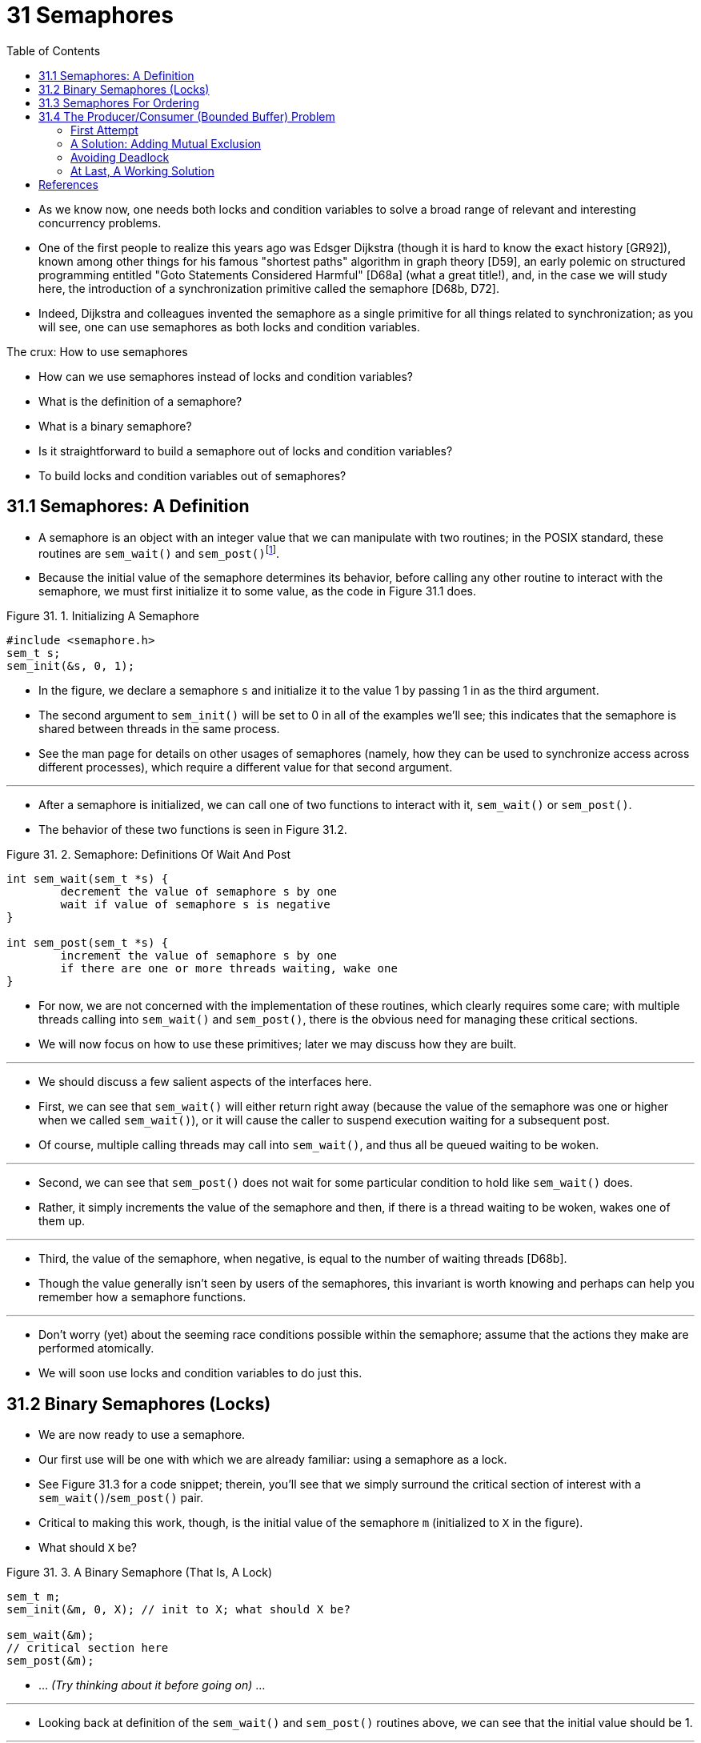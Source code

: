 = 31 Semaphores
:figure-caption: Figure 31.
:imagesdir: ../images
:source-highlighter: rouge
:tabsize: 8
:toc: left

* As we know now, one needs both locks and condition variables to solve a
  broad range of relevant and interesting concurrency problems.
* One of the first people to realize this years ago was Edsger Dijkstra
  (though it is hard to know the exact history [GR92]), known among other
  things for his famous "shortest paths" algorithm in graph theory [D59], an
  early polemic on structured programming entitled "Goto Statements Considered
  Harmful" [D68a] (what a great title!), and, in the case we will study here,
  the introduction of a synchronization primitive called the semaphore [D68b,
  D72].
* Indeed, Dijkstra and colleagues invented the semaphore as a single primitive
  for all things related to synchronization; as you will see, one can use
  semaphores as both locks and condition variables.

.The crux: How to use semaphores
****
* How can we use semaphores instead of locks and condition variables?
* What is the definition of a semaphore?
* What is a binary semaphore?
* Is it straightforward to build a semaphore out of locks and condition
  variables?
* To build locks and condition variables out of semaphores?
****

== 31.1 Semaphores: A Definition

* A semaphore is an object with an integer value that we can manipulate with
  two routines; in the POSIX standard, these routines are `sem_wait()` and
  `sem_post()`{empty}footnote:[Historically, `sem_wait()` was called `P()` by
  Dijkstra and `sem_post()` called `V()`. These shortened forms come from
  Dutch words; interestingly, which Dutch words they supposedly derive from
  has changed over time. Originally, `P()` came from "passering" (to pass) and
  V() from "vrijgave" (release); later, Dijkstra wrote `P()` was from
  "prolaag", a contraction of "probeer" (Dutch for "try") and "verlaag"
  ("decrease"), and `V()` from "verhoog" which means "increase". Sometimes,
  people call them down and up. Use the Dutch versions to impress your
  friends, or confuse them, or both. See
  `https://news.ycombinator.com/item?id=8761539`) for details.].
* Because the initial value of the semaphore determines its behavior, before
  calling any other routine to interact with the semaphore, we must first
  initialize it to some value, as the code in Figure 31.1 does.

:figure-number: {counter:figure-number}
.{figure-caption} {figure-number}. Initializing A Semaphore
[,c]
----
#include <semaphore.h>
sem_t s;
sem_init(&s, 0, 1);
----

* In the figure, we declare a semaphore `s` and initialize it to the value 1
  by passing 1 in as the third argument.
* The second argument to `sem_init()` will be set to 0 in all of the examples
  we'll see; this indicates that the semaphore is shared between threads in
  the same process.
* See the man page for details on other usages of semaphores (namely, how they
  can be used to synchronize access across different processes), which require
  a different value for that second argument.

'''

* After a semaphore is initialized, we can call one of two functions to
  interact with it, `sem_wait()` or `sem_post()`.
* The behavior of these two functions is seen in Figure 31.2.

:figure-number: {counter:figure-number}
.{figure-caption} {figure-number}. Semaphore: Definitions Of Wait And Post
[,c]
----
int sem_wait(sem_t *s) {
	decrement the value of semaphore s by one
	wait if value of semaphore s is negative
}

int sem_post(sem_t *s) {
	increment the value of semaphore s by one
	if there are one or more threads waiting, wake one
}
----

* For now, we are not concerned with the implementation of these routines,
  which clearly requires some care; with multiple threads calling into
  `sem_wait()` and `sem_post()`, there is the obvious need for managing these
  critical sections.
* We will now focus on how to use these primitives; later we may discuss how
  they are built.

'''

* We should discuss a few salient aspects of the interfaces here.
* First, we can see that `sem_wait()` will either return right away (because
  the value of the semaphore was one or higher when we called `sem_wait()`),
  or it will cause the caller to suspend execution waiting for a subsequent
  post.
* Of course, multiple calling threads may call into `sem_wait()`, and thus all
  be queued waiting to be woken.

'''

* Second, we can see that `sem_post()` does not wait for some particular
  condition to hold like `sem_wait()` does.
* Rather, it simply increments the value of the semaphore and then, if there
  is a thread waiting to be woken, wakes one of them up.

'''

* Third, the value of the semaphore, when negative, is equal to the number of
  waiting threads [D68b].
* Though the value generally isn't seen by users of the semaphores, this
  invariant is worth knowing and perhaps can help you remember how a semaphore
  functions.

'''

* Don't worry (yet) about the seeming race conditions possible within the
  semaphore; assume that the actions they make are performed atomically.
* We will soon use locks and condition variables to do just this.

== 31.2 Binary Semaphores (Locks)

* We are now ready to use a semaphore.
* Our first use will be one with which we are already familiar: using a
  semaphore as a lock.
* See Figure 31.3 for a code snippet; therein, you'll see that we simply
  surround the critical section of interest with a `sem_wait()`/`sem_post()`
  pair.
* Critical to making this work, though, is the initial value of the semaphore
  `m` (initialized to `X` in the figure).
* What should `X` be?

:figure-number: {counter:figure-number}
.{figure-caption} {figure-number}. A Binary Semaphore (That Is, A Lock)
[,c]
----
sem_t m;
sem_init(&m, 0, X); // init to X; what should X be?

sem_wait(&m);
// critical section here
sem_post(&m);
----

* ... _(Try thinking about it before going on)_ ...

'''

* Looking back at definition of the `sem_wait()` and `sem_post()` routines
  above, we can see that the initial value should be 1.

'''

* To make this clear, let's imagine a scenario with two threads.
* The first thread (Thread 0) calls `sem_wait()`; it will first decrement the
  value of the semaphore, changing it to 0.
* Then, it will wait only if the value is not greater than or equal to 0.
* Because the value is 0, `sem_wait()` will simply return and the calling
  thread will continue; Thread 0 is now free to enter the critical section.
* If no other thread tries to acquire the lock while Thread 0 is inside the
  critical section, when it calls `sem_post()`, it will simply restore the
  value of the semaphore to 1 (and not wake a waiting thread, because there
  are none).
* Figure 31.4 shows a trace of this scenario.

:figure-number: {counter:figure-number}
.{figure-caption} {figure-number}. Thread Trace: Single Thread Using A Semaphore
[%autowidth]
|===
|Value of Semaphore	|Thread 0		|Thread 1

|1			|			|
|1			|call `sem_wait()`	|
|0			|`sem_wait()` returns	|
|0			|(`crit sect`)		|
|0			|call `sem_post()`	|
|1			|`sem_post()` returns	|
|===

* A more interesting case arises when Thread 0 "holds the lock" (i.e., it has
  called `sem_wait()` but not yet called `sem_post()`), and another thread
  (Thread 1) tries to enter the critical section by calling `sem_wait()`.
* In this case, Thread 1 will decrement the value of the semaphore to -1, and
  thus wait (putting itself to sleep and relinquishing the processor).
* When Thread 0 runs again, it will eventually call `sem post()`, incrementing
  the value of the semaphore back to zero, and then wake the waiting thread
  (Thread 1), which will then be able to acquire the lock for itself.
* When Thread 1 finishes, it will again increment the value of the semaphore,
  restoring it to 1 again.

'''

* Figure 31.5 shows a trace of this example.
* In addition to thread actions, the figure shows the *scheduler state* of
  each thread: Run (the thread is running), Ready (i.e., runnable but not
  running), and Sleep (the thread is blocked).
* Note that Thread 1 goes into the sleeping state when it tries to acquire the
  already-held lock; only when Thread 0 runs again can Thread 1 be awoken and
  potentially run again.

.Thread Trace: Two Threads Using A Semaphore
image::figure-31-05.png[]

* If you want to work through your own example, try a scenario where multiple
  threads queue up waiting for a lock.
* What would the value of the semaphore be during such a trace?

'''

* Thus we are able to use semaphores as locks.
* Because locks only have two states (held and not held), we sometimes call a
  semaphore used as a lock a *binary semaphore*.
* Note that if you are using a semaphore only in this binary fashion, it could
  be implemented in a simpler manner than the generalized semaphores we
  present here.

== 31.3 Semaphores For Ordering

* Semaphores are also useful to order events in a concurrent program.
* For example, a thread may wish to wait for a list to become non-empty so it
  can delete an element from it.
* In this pattern of usage, we often find one thread _waiting_ for something
  to happen, and another thread making that something happen and then
  _signaling_ that it has happened, thus waking the waiting thread.
* We are thus using the semaphore as an ordering primitive (similar to our use
  of condition variables earlier).

'''

* A simple example is as follows.
* Imagine a thread creates another thread and then wants to wait for it to
  complete its execution (Figure 31.6).
* When this program runs, we would like to see the following:

....
parent: begin
child
parent: end
....

:figure-number: {counter:figure-number}
.{figure-caption} {figure-number}. A Parent Waiting For Its Child
[,c]
----
sem_t s;

void *child(void *arg) {
	printf("child\n");
	sem_post(&s); // signal here: child is done
	return NULL;
}

int main(int argc, char *argv[]) {
	sem_init(&s, 0, X); // what should X be?
	printf("parent: begin\n");
	pthread_t c;
	Pthread_create(&c, NULL, child, NULL);
	sem_wait(&s); // wait here for child
	printf("parent: end\n");
	return 0;
}
----

* The question, then, is how to use a semaphore to achieve this effect; as it
  turns out, the answer is relatively easy to understand.
* As you can see in the code, the parent simply calls `sem_wait()` and the
  child `sem_post()` to wait for the condition of the child finishing its
  execution to become true.
* However, this raises the question: what should the initial value of this
  semaphore be?

'''

* _(Again, think about it here, instead of reading ahead)_

'''

* The answer, of course, is that the value of the semaphore should be set to
  is 0.
* There are two cases to consider.
* First, let us assume that the parent creates the child but the child has not
  run yet (i.e., it is sitting in a ready queue but not running).
* In this case (Figure 31.7, page 6), the parent will call `sem_wait()` before
  the child has called `sem_post()`; we'd like the parent to wait for the
  child to run.
* The only way this will happen is if the value of the semaphore is not
  greater than 0; hence, 0 is the initial value.
* The parent runs, decrements the semaphore (to -1), then waits (sleeping).
* When the child finally runs, it will call `sem_post()`, increment the value
  of the semaphore to 0, and wake the parent, which will then return from
  `sem_wait()` and finish the program.

.Thread Trace: Parent Waiting For Child (Case 1)
image::figure-31-07.png[]

* The second case (Figure 31.8) occurs when the child runs to completion
  before the parent gets a chance to call `sem_wait()`.
* In this case, the child will first call `sem_post()`, thus incrementing the
  value of the semaphore from 0 to 1.
* When the parent then gets a chance to run, it will call `sem_wait()` and
  find the value of the semaphore to be 1; the parent will thus decrement the
  value (to 0) and return from `sem_wait()` without waiting, also achieving
  the desired effect.

.Thread Trace: Parent Waiting For Child (Case 2)
image::figure-31-08.png[]

== 31.4 The Producer/Consumer (Bounded Buffer) Problem

* The next problem we will confront in this chapter is known as the
  *producer/consumer* problem, or sometimes as the *bounded buffer* problem
  [D72].
* This problem is described in detail in the previous chapter on condition
  variables; see there for details.

.Aside: Setting the value of a semaphore
****
* We've now seen two examples of initializing a semaphore.
* In the first case, we set the value to 1 to use the semaphore as a lock; in
  the second, to 0, to use the semaphore for ordering.
* So what's the general rule for semaphore initialization?

'''

* One simple way to think about it, thanks to Perry Kivolowitz, is to consider
  the number of resources you are willing to give away immediately after
  initialization.
* With the lock, it was 1, because you are willing to have the lock locked
  (given away) immediately after initialization.
* With the ordering case, it was 0, because there is nothing to give away at
  the start; only when the child thread is done is the resource created, at
  which point, the value is incremented to 1.
* Try this line of thinking on future semaphore problems, and see if it helps.
****

=== First Attempt

* Our first attempt at solving the problem introduces two semaphores, empty
  and full, which the threads will use to indicate when a buffer entry has
  been emptied or filled, respectively.
* The code for the put and get routines is in Figure 31.9, and our attempt at
  solving the producer and consumer problem is in Figure 31.10 (page 8).

:figure-number: {counter:figure-number}
.{figure-caption} {figure-number}. The Put And Get Routines
[,c]
----
int buffer[MAX];
int fill = 0;
int use = 0;

void put(int value) {
	buffer[fill] = value;		// Line F1
	fill = (fill + 1) % MAX;	// Line F2
}

int get() {
	int tmp = buffer[use];	// Line G1
	use = (use + 1) % MAX;	// Line G2
	return tmp;
}
----

:figure-number: {counter:figure-number}
.{figure-caption} {figure-number}. Adding The Full And Empty Conditions
[,c]
----
sem_t empty;
sem_t full;

void *producer(void *arg) {
	int i;
	for (i = 0; i < loops; i++) {
		sem_wait(&empty);	// Line P1
		put(i);			// Line P2
		sem_post(&full);	// Line P3
	}
}

void *consumer(void *arg) {
	int tmp = 0;
	while (tmp != -1) {
		sem_wait(&full);	// Line C1
		tmp = get();		// Line C2
		sem_post(&empty);	// Line C3
		printf("%d\n", tmp);
	}
}

int main(int argc, char *argv[]) {
	// ...
	sem_init(&empty, 0, MAX);	// MAX are empty
	sem_init(&full, 0, 0);		// 0 are full
	// ...
}
----

* In this example, the producer first waits for a buffer to become empty in
  order to put data into it, and the consumer similarly waits for a buffer to
  become filled before using it.
* Let us first imagine that `MAX=1` (there is only one buffer in the array),
  and see if this works.

'''

* Imagine again there are two threads, a producer and a consumer.
* Let us examine a specific scenario on a single CPU.
* Assume the consumer gets to run first.
* Thus, the consumer will hit Line C1 in Figure 31.10, calling
  `sem_wait(&full)`.
* Because full was initialized to the value 0, the call will decrement full
  (to -1), block the consumer, and wait for another thread to call
  `sem_post()` on full, as desired.

'''

* Assume the producer then runs.
* It will hit Line P1, thus calling the `sem_wait(&empty)` routine.
* Unlike the consumer, the producer will continue through this line, because
  empty was initialized to the value `MAX` (in this case, 1).
* Thus, `empty` will be decremented to 0 and the producer will put a data
  value into the first entry of buffer (Line P2).
* The producer will then continue on to P3 and call `sem_post(&full)`,
  changing the value of the `full` semaphore from -1 to 0 and waking the
  consumer (e.g., move it from blocked to ready).

'''

* In this case, one of two things could happen.
* If the producer continues to run, it will loop around and hit Line P1 again.
* This time, however, it would block, as the empty semaphore's value is 0.
* If the producer instead was interrupted and the consumer began to run, it
  would return from `sem_wait(&full)` (Line C1), find that the buffer was
  full, and consume it.
* In either case, we achieve the desired behavior.

'''

* You can try this same example with more threads (e.g., multiple producers,
  and multiple consumers).
* It should still work.

'''

* Let us now imagine that `MAX` is greater than 1 (say `MAX=10`).
* For this example, let us assume that there are multiple producers and
  multiple consumers.
* We now have a problem: a race condition.
* Do you see where it occurs?
* (take some time and look for it)
* If you can't see it, here's a hint: look more closely at the `put()` and
  `get()` code.

'''

* OK, let's understand the issue.
* Imagine two producers (Pa and Pb) both calling into `put()` at roughly the
  same time.
* Assume producer Pa gets to run first, and just starts to fill the first
  buffer entry (`fill=0` at Line F1).
* Before Pa gets a chance to increment the fill counter to 1, it is
  interrupted.
* Producer Pb starts to run, and at Line F1 it also puts its data into the 0th
  element of buffer, which means that the old data there is overwritten!
* This action is a no-no; we don't want any data from the producer to be lost.

=== A Solution: Adding Mutual Exclusion

* As you can see, what we've forgotten here is _mutual exclusion_.
* The filling of a buffer and incrementing of the index into the buffer is a
  critical section, and thus must be guarded carefully.
* So let's use our friend the binary semaphore and add some locks.
* Figure 31.11 shows our attempt.

:figure-number: {counter:figure-number}
.{figure-caption} {figure-number}. Adding Mutual Exclusion (Incorrectly)
[,c]
----
void *producer(void *arg) {
    int i;
    for (i = 0; i < loops; i++) {
	sem_wait(&mutex);	// Line P0 (NEW LINE)
	sem_wait(&empty);	// Line P1
	put(i);			// Line P2
	sem_post(&full);	// Line P3
	sem_post(&mutex);	// Line P4 (NEW LINE)
    }
}

void *consumer(void *arg) {
    int i;
    for (i = 0; i < loops; i++) {
	sem_wait(&mutex);	// Line C0 (NEW LINE)
	sem_wait(&full);	// Line C1
	int tmp = get();	// Line C2
	sem_post(&empty);	// Line C3
	sem_post(&mutex);	// Line C4 (NEW LINE)
	printf("%d\n", tmp);
    }
}
----

* Now we've added some locks around the entire `put()`/`get()` parts of the
  code, as indicated by the `NEW LINE` comments.
* That seems like the right idea, but it also doesn't work.
* Why?
* Deadlock.
* Why does deadlock occur?
* Take a moment to consider it; try to find a case where deadlock arises.
* What sequence of steps must happen for the program to deadlock? 

=== Avoiding Deadlock

* OK, now that you figured it out, here is the answer.
* Imagine two threads, one producer and one consumer.
* The consumer gets to run first.
* It acquires the mutex (Line C0), and then calls `sem_wait()` on the full
  semaphore (Line C1); because there is no data yet, this call causes the
  consumer to block and thus yield the CPU; importantly, though, the consumer
  still holds the lock.

'''

* A producer then runs.
* It has data to produce and if it were able to run, it would be able to wake
  the consumer thread and all would be good.
* Unfortunately, the first thing it does is call `sem_wait()` on the binary
  mutex semaphore (Line P0).
* The lock is already held.
* Hence, the producer is now stuck waiting too.

'''

* There is a simple cycle here.
* The consumer _holds_ the mutex and is _waiting_ for the someone to signal
  full.
* The producer could _signal_ full but is _waiting_ for the mutex.
* Thus, the producer and consumer are each stuck waiting for each other: a
  classic deadlock.

=== At Last, A Working Solution

* To solve this problem, we simply must reduce the scope of the lock.
* Figure 31.12 (page 10) shows the correct solution.
* As you can see, we simply move the mutex acquire and release to be just
  around the critical section; the full and empty wait and signal code is left
  outside{empty}footnote:[Indeed, it may have been more natural to place the
  mutex acquire/release inside the put() and get() functions for the purposes
  of modularity.].
* The result is a simple and working bounded buffer, a commonly-used pattern
  in multithreaded programs.
* Understand it now; use it later.
* You will thank us for years to come.
* Or at least, you will thank us when the same question is asked on the final
  exam, or during a job interview.

:figure-number: {counter:figure-number}
.{figure-caption} {figure-number}. Adding Mutual Exclusion (Correctly)
[,c]
----
void *producer(void *arg) {
    int i;
    for (i = 0; i < loops; i++) {
	sem_wait(&empty);	// Line P1
	sem_wait(&mutex);	// Line P1.5 (lock)
	put(i);			// Line P2
	sem_post(&mutex);	// Line P2.5 (unlock)
	sem_post(&full);	// Line P3
    }
}

void *consumer(void *arg) {
    int i;
    for (i = 0; i < loops; i++) {
	sem_wait(&full);	// Line C1
	sem_wait(&mutex);	// Line C1.5 (lock)
	int tmp = get();	// Line C2
	sem_post(&mutex);	// Line C2.5 (unlock)
	sem_post(&empty);	// Line C3
	printf("%d\n", tmp);
    }
}
----

== References

[D59] "A Note on Two Problems in Connexion with Graphs" by E. W. Dijkstra. Numerische Mathematik 1, 269-271, 1959. Available: `http://www-m3.ma.tum.de/twiki/pub/MN0506/WebHome/dijkstra.pdf`.::
* Can you believe people worked on algorithms in 1959?
* We can't.
* Even before computers were any fun to use, these people had a sense that
  they would transform the world...

[D68a] "Go-to Statement Considered Harmful" by E.W. Dijkstra. CACM, volume 11(3), March 1968. `http://www.cs.utexas.edu/users/EWD/ewd02xx/EWD215.PDF`.::
* Sometimes thought of as the beginning of the field of software engineering.

[D68b] "The Structure of the THE Multiprogramming System" by E.W. Dijkstra. CACM, volume 11(5), 1968.::
* One of the earliest papers to point out that systems work in computer
  science is an engaging intellectual endeavor.
* Also argues strongly for modularity in the form of layered systems.

[D72] "Information Streams Sharing a Finite Buffer" by E.W. Dijkstra.  Information Processing Letters 1, 1972.  `http://www.cs.utexas.edu/users/EWD/ewd03xx/EWD329.PDF`.::
* Did Dijkstra invent everything?
* No, but maybe close.
* He certainly was the first to clearly write down what the problems were in
  concurrent code.
* However, practitioners in OS design knew of many of the problems described
  by Dijkstra, so perhaps giving him too much credit would be a
  misrepresentation.

[GR92] "Transaction Processing: Concepts and Techniques" by Jim Gray, Andreas Reuter. Morgan Kaufmann, September 1992.::
* The exact quote that we find particularly humorous is found on page 485, at
  the top of Section 8.8: "The first multiprocessors, circa 1960, had test and
  set instructions ... presumably the OS implementors worked out the appropriate
  algorithms, although Dijkstra is generally credited with inventing semaphores
  many years later."
* Oh, snap!
